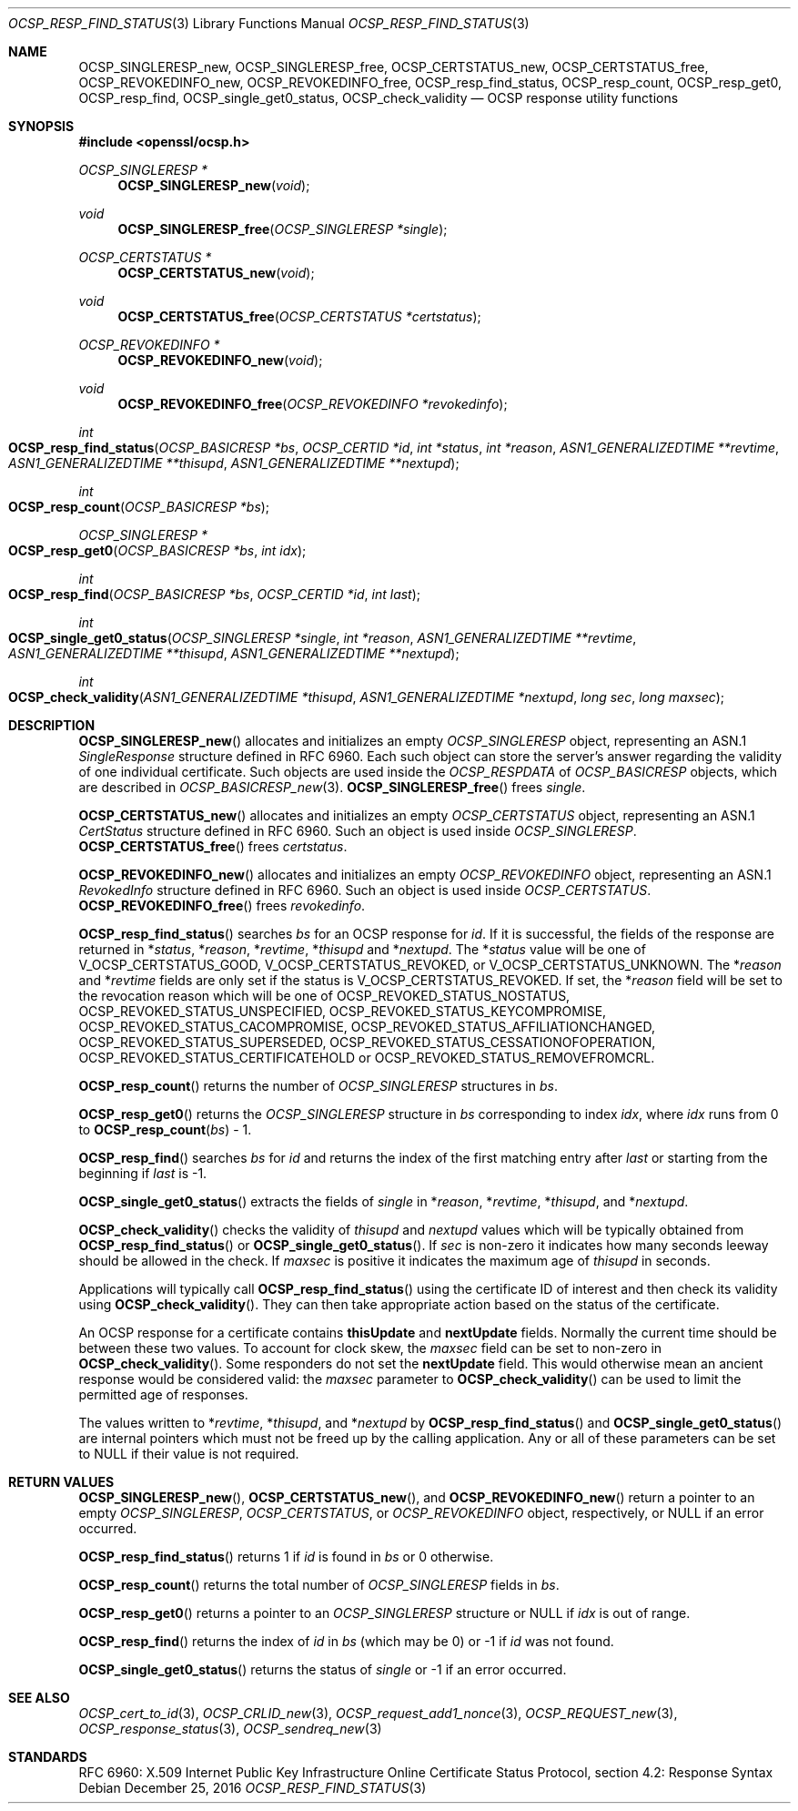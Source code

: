 .\"	$OpenBSD: OCSP_resp_find_status.3,v 1.5 2016/12/25 22:15:10 schwarze Exp $
.\"	OpenSSL c952780c Jun 21 07:03:34 2016 -0400
.\"
.\" This file is a derived work.
.\" The changes are covered by the following Copyright and license:
.\"
.\" Copyright (c) 2016 Ingo Schwarze <schwarze@openbsd.org>
.\"
.\" Permission to use, copy, modify, and distribute this software for any
.\" purpose with or without fee is hereby granted, provided that the above
.\" copyright notice and this permission notice appear in all copies.
.\"
.\" THE SOFTWARE IS PROVIDED "AS IS" AND THE AUTHOR DISCLAIMS ALL WARRANTIES
.\" WITH REGARD TO THIS SOFTWARE INCLUDING ALL IMPLIED WARRANTIES OF
.\" MERCHANTABILITY AND FITNESS. IN NO EVENT SHALL THE AUTHOR BE LIABLE FOR
.\" ANY SPECIAL, DIRECT, INDIRECT, OR CONSEQUENTIAL DAMAGES OR ANY DAMAGES
.\" WHATSOEVER RESULTING FROM LOSS OF USE, DATA OR PROFITS, WHETHER IN AN
.\" ACTION OF CONTRACT, NEGLIGENCE OR OTHER TORTIOUS ACTION, ARISING OUT OF
.\" OR IN CONNECTION WITH THE USE OR PERFORMANCE OF THIS SOFTWARE.
.\"
.\" The original file was written by Dr. Stephen Henson <steve@openssl.org>.
.\" Copyright (c) 2014 The OpenSSL Project.  All rights reserved.
.\"
.\" Redistribution and use in source and binary forms, with or without
.\" modification, are permitted provided that the following conditions
.\" are met:
.\"
.\" 1. Redistributions of source code must retain the above copyright
.\"    notice, this list of conditions and the following disclaimer.
.\"
.\" 2. Redistributions in binary form must reproduce the above copyright
.\"    notice, this list of conditions and the following disclaimer in
.\"    the documentation and/or other materials provided with the
.\"    distribution.
.\"
.\" 3. All advertising materials mentioning features or use of this
.\"    software must display the following acknowledgment:
.\"    "This product includes software developed by the OpenSSL Project
.\"    for use in the OpenSSL Toolkit. (http://www.openssl.org/)"
.\"
.\" 4. The names "OpenSSL Toolkit" and "OpenSSL Project" must not be used to
.\"    endorse or promote products derived from this software without
.\"    prior written permission. For written permission, please contact
.\"    openssl-core@openssl.org.
.\"
.\" 5. Products derived from this software may not be called "OpenSSL"
.\"    nor may "OpenSSL" appear in their names without prior written
.\"    permission of the OpenSSL Project.
.\"
.\" 6. Redistributions of any form whatsoever must retain the following
.\"    acknowledgment:
.\"    "This product includes software developed by the OpenSSL Project
.\"    for use in the OpenSSL Toolkit (http://www.openssl.org/)"
.\"
.\" THIS SOFTWARE IS PROVIDED BY THE OpenSSL PROJECT ``AS IS'' AND ANY
.\" EXPRESSED OR IMPLIED WARRANTIES, INCLUDING, BUT NOT LIMITED TO, THE
.\" IMPLIED WARRANTIES OF MERCHANTABILITY AND FITNESS FOR A PARTICULAR
.\" PURPOSE ARE DISCLAIMED.  IN NO EVENT SHALL THE OpenSSL PROJECT OR
.\" ITS CONTRIBUTORS BE LIABLE FOR ANY DIRECT, INDIRECT, INCIDENTAL,
.\" SPECIAL, EXEMPLARY, OR CONSEQUENTIAL DAMAGES (INCLUDING, BUT
.\" NOT LIMITED TO, PROCUREMENT OF SUBSTITUTE GOODS OR SERVICES;
.\" LOSS OF USE, DATA, OR PROFITS; OR BUSINESS INTERRUPTION)
.\" HOWEVER CAUSED AND ON ANY THEORY OF LIABILITY, WHETHER IN CONTRACT,
.\" STRICT LIABILITY, OR TORT (INCLUDING NEGLIGENCE OR OTHERWISE)
.\" ARISING IN ANY WAY OUT OF THE USE OF THIS SOFTWARE, EVEN IF ADVISED
.\" OF THE POSSIBILITY OF SUCH DAMAGE.
.\"
.Dd $Mdocdate: December 25 2016 $
.Dt OCSP_RESP_FIND_STATUS 3
.Os
.Sh NAME
.Nm OCSP_SINGLERESP_new ,
.Nm OCSP_SINGLERESP_free ,
.Nm OCSP_CERTSTATUS_new ,
.Nm OCSP_CERTSTATUS_free ,
.Nm OCSP_REVOKEDINFO_new ,
.Nm OCSP_REVOKEDINFO_free ,
.Nm OCSP_resp_find_status ,
.Nm OCSP_resp_count ,
.Nm OCSP_resp_get0 ,
.Nm OCSP_resp_find ,
.Nm OCSP_single_get0_status ,
.Nm OCSP_check_validity
.Nd OCSP response utility functions
.Sh SYNOPSIS
.In openssl/ocsp.h
.Ft OCSP_SINGLERESP *
.Fn OCSP_SINGLERESP_new void
.Ft void
.Fn OCSP_SINGLERESP_free "OCSP_SINGLERESP *single"
.Ft OCSP_CERTSTATUS *
.Fn OCSP_CERTSTATUS_new void
.Ft void
.Fn OCSP_CERTSTATUS_free "OCSP_CERTSTATUS *certstatus"
.Ft OCSP_REVOKEDINFO *
.Fn OCSP_REVOKEDINFO_new void
.Ft void
.Fn OCSP_REVOKEDINFO_free "OCSP_REVOKEDINFO *revokedinfo"
.Ft int
.Fo OCSP_resp_find_status
.Fa "OCSP_BASICRESP *bs"
.Fa "OCSP_CERTID *id"
.Fa "int *status"
.Fa "int *reason"
.Fa "ASN1_GENERALIZEDTIME **revtime"
.Fa "ASN1_GENERALIZEDTIME **thisupd"
.Fa "ASN1_GENERALIZEDTIME **nextupd"
.Fc
.Ft int
.Fo OCSP_resp_count
.Fa "OCSP_BASICRESP *bs"
.Fc
.Ft OCSP_SINGLERESP *
.Fo OCSP_resp_get0
.Fa "OCSP_BASICRESP *bs"
.Fa "int idx"
.Fc
.Ft int
.Fo OCSP_resp_find
.Fa "OCSP_BASICRESP *bs"
.Fa "OCSP_CERTID *id"
.Fa "int last"
.Fc
.Ft int
.Fo OCSP_single_get0_status
.Fa "OCSP_SINGLERESP *single"
.Fa "int *reason"
.Fa "ASN1_GENERALIZEDTIME **revtime"
.Fa "ASN1_GENERALIZEDTIME **thisupd"
.Fa "ASN1_GENERALIZEDTIME **nextupd"
.Fc
.Ft int
.Fo OCSP_check_validity
.Fa "ASN1_GENERALIZEDTIME *thisupd"
.Fa "ASN1_GENERALIZEDTIME *nextupd"
.Fa "long sec"
.Fa "long maxsec"
.Fc
.Sh DESCRIPTION
.Fn OCSP_SINGLERESP_new
allocates and initializes an empty
.Vt OCSP_SINGLERESP
object, representing an ASN.1
.Vt SingleResponse
structure defined in RFC 6960.
Each such object can store the server's answer regarding the validity
of one individual certificate.
Such objects are used inside the
.Vt OCSP_RESPDATA
of
.Vt OCSP_BASICRESP
objects, which are described in
.Xr OCSP_BASICRESP_new 3 .
.Fn OCSP_SINGLERESP_free
frees
.Fa single .
.Pp
.Fn OCSP_CERTSTATUS_new
allocates and initializes an empty
.Vt OCSP_CERTSTATUS
object, representing an ASN.1
.Vt CertStatus
structure defined in RFC 6960.
Such an object is used inside
.Vt OCSP_SINGLERESP .
.Fn OCSP_CERTSTATUS_free
frees
.Fa certstatus .
.Pp
.Fn OCSP_REVOKEDINFO_new
allocates and initializes an empty
.Vt OCSP_REVOKEDINFO
object, representing an ASN.1
.Vt RevokedInfo
structure defined in RFC 6960.
Such an object is used inside
.Vt OCSP_CERTSTATUS .
.Fn OCSP_REVOKEDINFO_free
frees
.Fa revokedinfo .
.Pp
.Fn OCSP_resp_find_status
searches
.Fa bs
for an OCSP response for
.Fa id .
If it is successful, the fields of the response are returned in
.Pf * Fa status ,
.Pf * Fa reason ,
.Pf * Fa revtime ,
.Pf * Fa thisupd
and
.Pf * Fa nextupd .
The
.Pf * Fa status
value will be one of
.Dv V_OCSP_CERTSTATUS_GOOD ,
.Dv V_OCSP_CERTSTATUS_REVOKED ,
or
.Dv V_OCSP_CERTSTATUS_UNKNOWN .
The
.Pf * Fa reason
and
.Pf * Fa revtime
fields are only set if the status is
.Dv V_OCSP_CERTSTATUS_REVOKED .
If set, the
.Pf * Fa reason
field will be set to the revocation reason which will be one of
.Dv OCSP_REVOKED_STATUS_NOSTATUS ,
.Dv OCSP_REVOKED_STATUS_UNSPECIFIED ,
.Dv OCSP_REVOKED_STATUS_KEYCOMPROMISE ,
.Dv OCSP_REVOKED_STATUS_CACOMPROMISE ,
.Dv OCSP_REVOKED_STATUS_AFFILIATIONCHANGED ,
.Dv OCSP_REVOKED_STATUS_SUPERSEDED ,
.Dv OCSP_REVOKED_STATUS_CESSATIONOFOPERATION ,
.Dv OCSP_REVOKED_STATUS_CERTIFICATEHOLD
or
.Dv OCSP_REVOKED_STATUS_REMOVEFROMCRL .
.Pp
.Fn OCSP_resp_count
returns the number of
.Vt OCSP_SINGLERESP
structures in
.Fa bs .
.Pp
.Fn OCSP_resp_get0
returns the
.Vt OCSP_SINGLERESP
structure in
.Fa bs
corresponding to index
.Fa idx ,
where
.Fa idx
runs from 0 to
.Fn OCSP_resp_count bs No - 1 .
.Pp
.Fn OCSP_resp_find
searches
.Fa bs
for
.Fa id
and returns the index of the first matching entry after
.Fa last
or starting from the beginning if
.Fa last
is -1.
.Pp
.Fn OCSP_single_get0_status
extracts the fields of
.Fa single
in
.Pf * Fa reason ,
.Pf * Fa revtime ,
.Pf * Fa thisupd ,
and
.Pf * Fa nextupd .
.Pp
.Fn OCSP_check_validity
checks the validity of
.Fa thisupd
and
.Fa nextupd
values which will be typically obtained from
.Fn OCSP_resp_find_status
or
.Fn OCSP_single_get0_status .
If
.Fa sec
is non-zero it indicates how many seconds leeway should be allowed in
the check.
If
.Fa maxsec
is positive it indicates the maximum age of
.Fa thisupd
in seconds.
.Pp
Applications will typically call
.Fn OCSP_resp_find_status
using the certificate ID of interest and then check its validity using
.Fn OCSP_check_validity .
They can then take appropriate action based on the status of the
certificate.
.Pp
An OCSP response for a certificate contains
.Sy thisUpdate
and
.Sy nextUpdate
fields.
Normally the current time should be between these two values.
To account for clock skew, the
.Fa maxsec
field can be set to non-zero in
.Fn OCSP_check_validity .
Some responders do not set the
.Sy nextUpdate
field.
This would otherwise mean an ancient response would be considered
valid: the
.Fa maxsec
parameter to
.Fn OCSP_check_validity
can be used to limit the permitted age of responses.
.Pp
The values written to
.Pf * Fa revtime ,
.Pf * Fa thisupd ,
and
.Pf * Fa nextupd
by
.Fn OCSP_resp_find_status
and
.Fn OCSP_single_get0_status
are internal pointers which must not be freed up by the calling
application.
Any or all of these parameters can be set to
.Dv NULL
if their value is not required.
.Sh RETURN VALUES
.Fn OCSP_SINGLERESP_new ,
.Fn OCSP_CERTSTATUS_new ,
and
.Fn OCSP_REVOKEDINFO_new
return a pointer to an empty
.Vt OCSP_SINGLERESP ,
.Vt OCSP_CERTSTATUS ,
or
.Vt OCSP_REVOKEDINFO
object, respectively, or
.Dv NULL
if an error occurred.
.Pp
.Fn OCSP_resp_find_status
returns 1 if
.Fa id
is found in
.Fa bs
or 0 otherwise.
.Pp
.Fn OCSP_resp_count
returns the total number of
.Vt OCSP_SINGLERESP
fields in
.Fa bs .
.Pp
.Fn OCSP_resp_get0
returns a pointer to an
.Vt OCSP_SINGLERESP
structure or
.Dv NULL
if
.Fa idx
is out of range.
.Pp
.Fn OCSP_resp_find
returns the index of
.Fa id
in
.Fa bs
(which may be 0) or -1 if
.Fa id
was not found.
.Pp
.Fn OCSP_single_get0_status
returns the status of
.Fa single
or -1 if an error occurred.
.Sh SEE ALSO
.Xr OCSP_cert_to_id 3 ,
.Xr OCSP_CRLID_new 3 ,
.Xr OCSP_request_add1_nonce 3 ,
.Xr OCSP_REQUEST_new 3 ,
.Xr OCSP_response_status 3 ,
.Xr OCSP_sendreq_new 3
.Sh STANDARDS
RFC 6960: X.509 Internet Public Key Infrastructure Online Certificate
Status Protocol, section 4.2: Response Syntax
